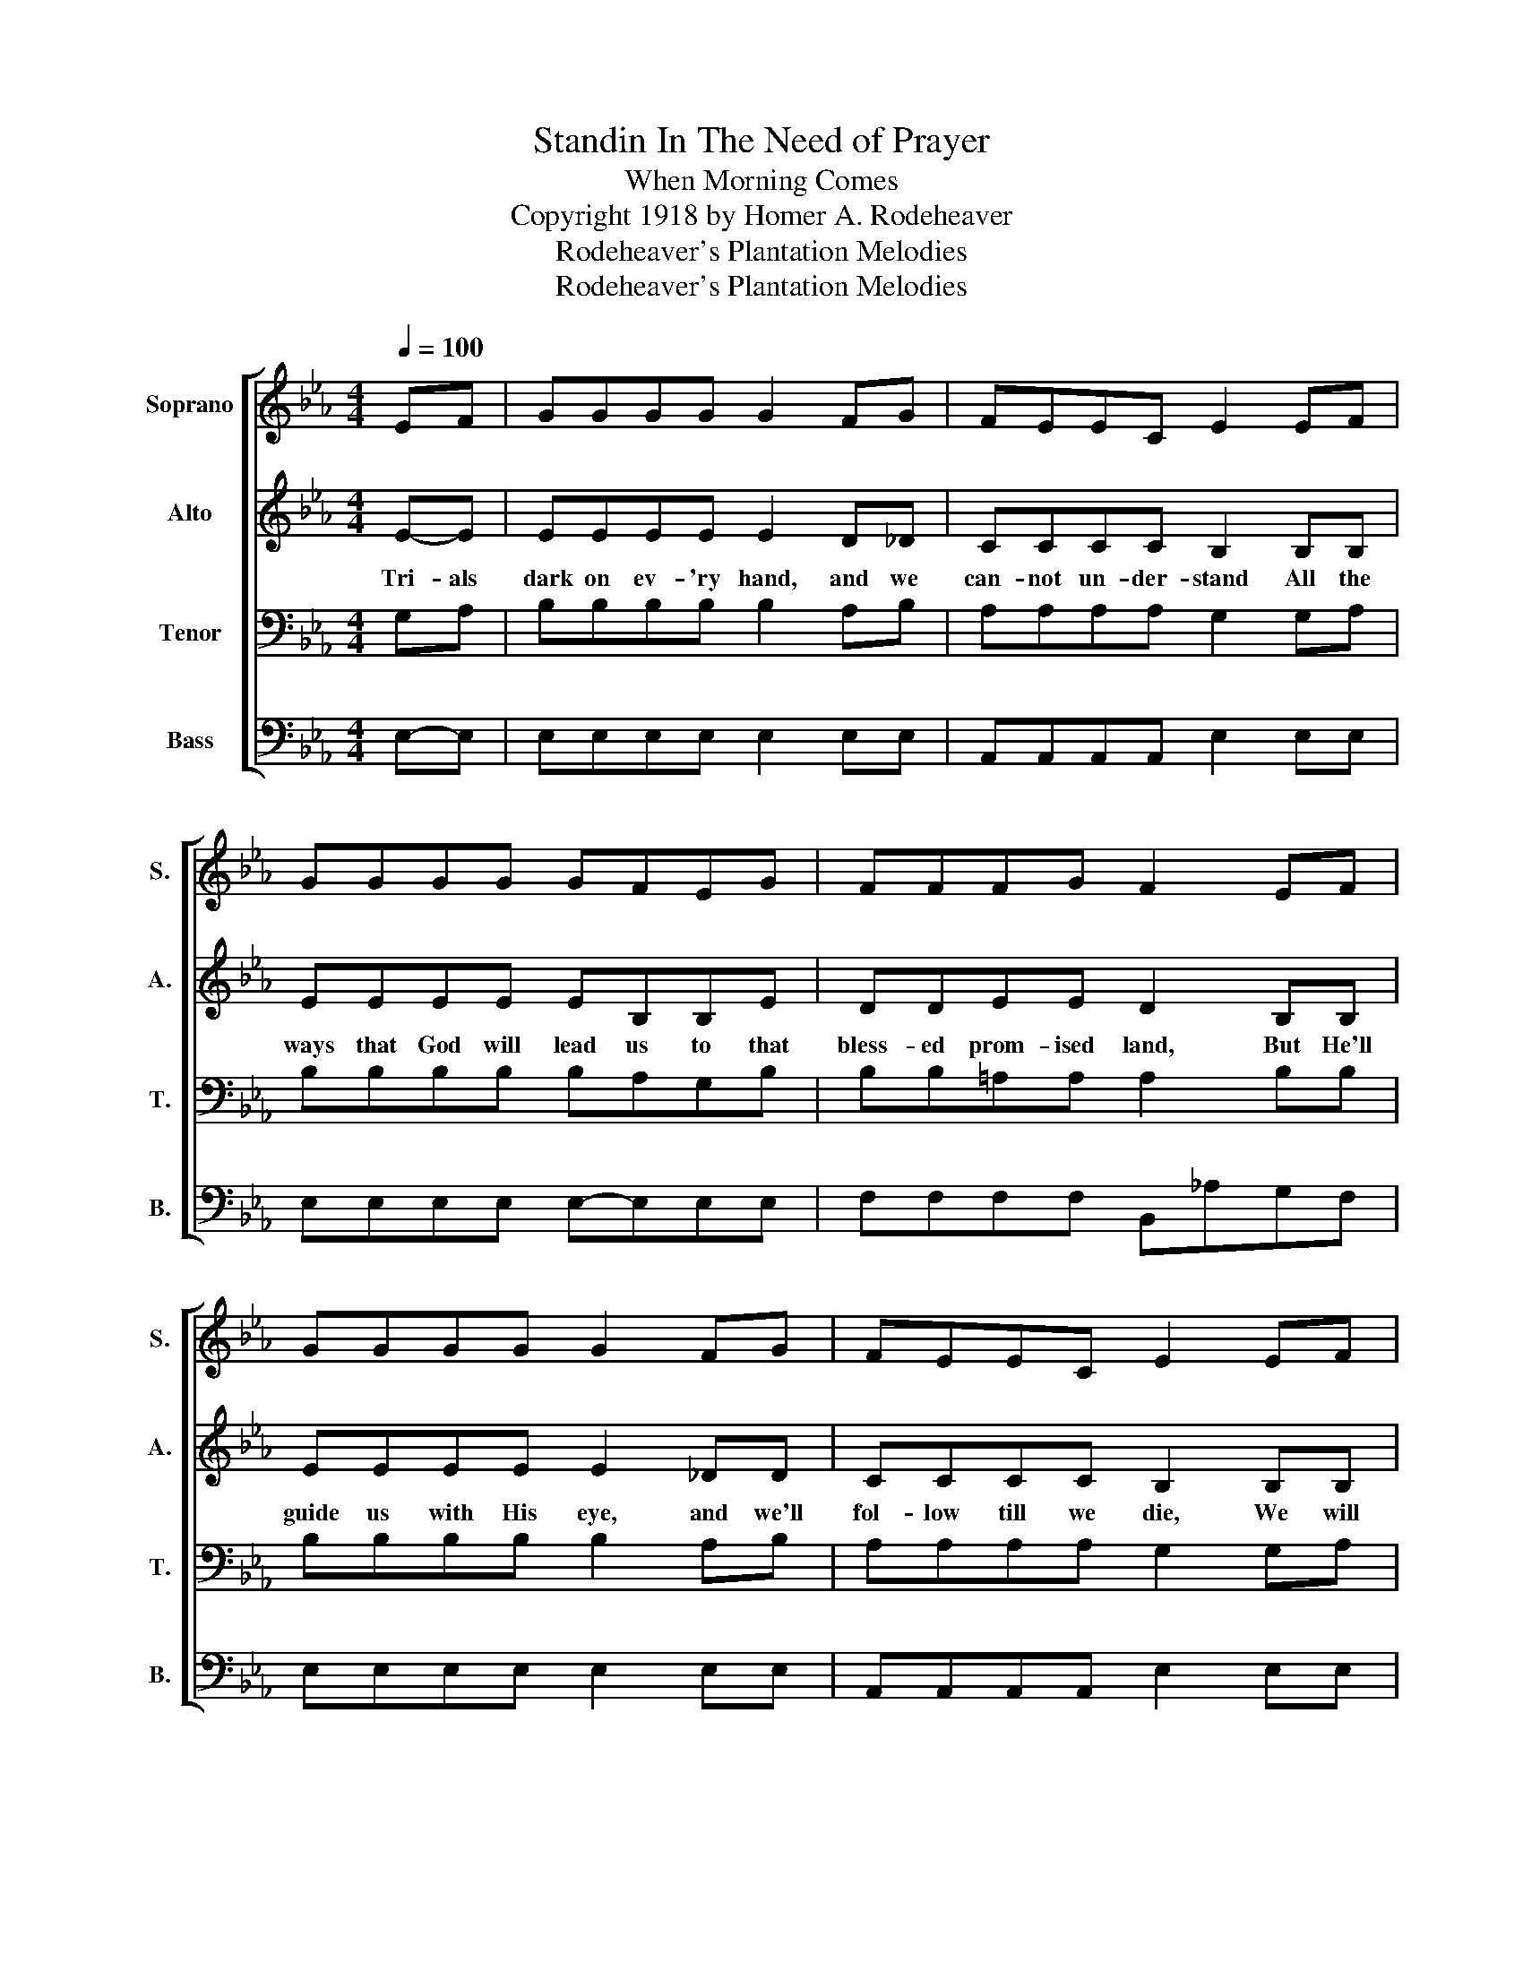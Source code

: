 X:1
T:Standin In The Need of Prayer
T:When Morning Comes
T:Copyright 1918 by Homer A. Rodeheaver
T:Rodeheaver's Plantation Melodies
T:Rodeheaver's Plantation Melodies
Z:Rodeheaver's Plantation Melodies
%%score [ 1 2 3 4 ]
L:1/8
Q:1/4=100
M:4/4
K:Eb
V:1 treble nm="Soprano" snm="S."
V:2 treble nm="Alto" snm="A."
V:3 bass nm="Tenor" snm="T."
V:4 bass nm="Bass" snm="B."
V:1
 EF | GGGG G2 FG | FEEC E2 EF | GGGG GFEG | FFFG F2 EF | GGGG G2 FG | FEEC E2 EF | GGGG F<F G>F | %8
 E6 z2 |"^CHORUS" B3 c G4 | F>E EC E4 | B3 c G2 E2 | FF F/F/G F2 EG | B3 c G2 _E2 | FEEC E2 EF | %15
 GGGG F<F G>F | E6 :| %17
V:2
 E-E | EEEE E2 D_D | CCCC B,2 B,B, | EEEE EB,B,E | DDEE D2 B,B, | EEEE E2 _DD | CCCC B,2 B,B, | %7
w: Tri- als|dark on ev- 'ry hand, and we|can- not un- der- stand All the|ways that God will lead us to that|bless- ed prom- ised land, But He'll|guide us with His eye, and we'll|fol- low till we die, We will|
 EEEE D<D E>B, | B,6 z2 | G3 G E4 | C>C CC B,4 | G3 G E2 B,2 | DD E/E/E D2 EE | G3 G E2 D2 | %14
w: un- ders- stand it bet- ter by and|by.|By.and by, when|the mor- ning co- mes,|All the saints of|God are ga- the- ring home, We will|tell the sto- ry|
 CCCC B,2 EE | EEEE D<D E>D | B,6 :| %17
w: how we o- ver- came, We will|un- der- stand it bet- ter by and|by,|
V:3
 G,A, | B,B,B,B, B,2 A,B, | A,A,A,A, G,2 G,A, | B,B,B,B, B,A,G,B, | B,B,=A,A, A,2 B,B, | %5
 B,B,B,B, B,2 A,B, | A,A,A,A, G,2 G,A, | B,B,B,B, A,<A, B,>A, | G,6 z2 | E3 E B,4 | %10
 A,>A, A,A, G,4 | E3 E B,2 B,2 | B,B, =A,/A,/A, B,2 G,B, | E3 E B,2 G,2 | A,A,A,A, G,2 B,C | %15
 B,B,B,B, A,<A, B,>A, | G,6 :| %17
V:4
 E,-E, | E,E,E,E, E,2 E,E, | A,,A,,A,,A,, E,2 E,E, | E,E,E,E, E,-E,E,E, | F,F,F,F, B,,_A,G,F, | %5
 E,E,E,E, E,2 E,E, | A,,A,,A,,A,, E,2 E,E, | B,,B,,B,,B,, B,,<B,, B,,>B,, | E,6 z2 | E,3 E, E,4 | %10
 A,,>A,, A,,A,, E,4 | E,3 E, E,2 G,2 | B,B, F,/F,/F, B,,2 E,E, | %13
"_1. Trials dark on ev-'ry hand, and we cannot understand. All the ways that God will lead us to that blessed promised land\n    But He'll guide us with His eye, and we'll follow till we die, We will understand it better by and by.\n2. We are often destitute of the things that life demands, Want for shelter and of food, thirsty hills and barren land,\n    But we're trusting in the Lord, and according to His word, We will understand it better by and by.\n3. Tempations, hidden snares, often take us unawares, And our hearts are made to bleed for each thoughtless word or deed,\n    And we wonder why the test, when we try to do our best, We will understand it better by and by." E,3 E, E,2 E,2 | %14
 A,,A,,A,,A,, E,2 G,,A,, | B,,B,,B,,B,, B,,<B,, B,,>B,, | E,6 :| %17

